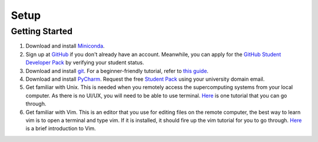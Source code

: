 Setup
=====

Getting Started
---------------
1. Download and install `Miniconda <https://www.anaconda.com/docs/getting-started/miniconda/install#linux-terminal-installer>`_.

2. Sign up at `GitHub <https://github.com/signup>`_ if you don't already have an account.
   Meanwhile, you can apply for the `GitHub Student Developer Pack <https://education.github.com/pack/join>`_ by verifying your student status.

3. Download and install `git <https://git-scm.com/downloads>`_.
   For a beginner-friendly tutorial, refer to `this guide <https://xinglong-zhang.github.io/blogs/blog2.html>`_.

4. Download and install `PyCharm <https://www.jetbrains.com/pycharm/>`_.
   Request the free `Student Pack <https://www.jetbrains.com/academy/student-pack/>`_ using your university domain email.

5. Get familiar with Unix. This is needed when you remotely access the supercomputing systems from your local computer.
   As there is no UI/UX, you will need to be able to use terminal. `Here <http://www.ee.surrey.ac.uk/Teaching/Unix/unixintro.html>`_ is one tutorial that you can go through.

6. Get familiar with Vim. This is an editor that you use for editing files on the remote computer, the best way to learn vim is to open a terminal and type vim.
   If it is installed, it should fire up the vim tutorial for you to go through. `Here <https://danielmiessler.com/study/vim/>`_ is a brief introduction to Vim.
